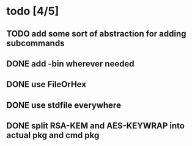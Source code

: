 * todo [4/5]
** TODO add some sort of abstraction for adding subcommands
** DONE add -bin wherever needed
** DONE use FileOrHex
** DONE use stdfile everywhere
** DONE split RSA-KEM and AES-KEYWRAP into actual pkg and cmd pkg
